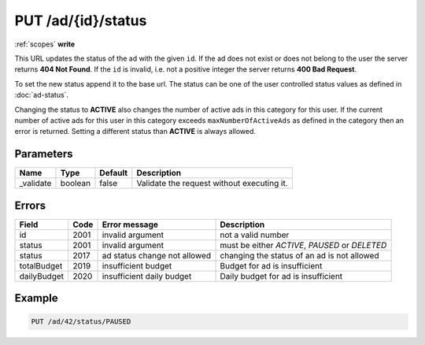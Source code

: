 .. index:: PUT /ad/{id}/status
.. _put_ad_id_status:

PUT /ad/{id}/status
===================

:ref:`scopes` **write**

This URL updates the status of the ad with the given ``id``. If the ad does
not exist or does not belong to the user the server returns **404 Not Found**.
If the ``id`` is invalid, i.e. not a positive integer the server returns **400
Bad Request**.

To set the new status append it to the base url. The status can be one of the
user controlled status values as defined in :doc:`ad-status`.

Changing the status to **ACTIVE** also changes the number of active
ads in this category for this user. If the current number of active ads
for this user in this category exceeds ``maxNumberOfActiveAds`` as defined
in the category then an error is returned. Setting a different status
than **ACTIVE** is always allowed.

Parameters
----------

====================    ========    ========    ================================================================================
Name                    Type        Default     Description
====================    ========    ========    ================================================================================
_validate               boolean     false       Validate the request without executing it.
====================    ========    ========    ================================================================================

Errors
------

====================    ====    ============================    ==============================================================================
Field                   Code    Error message                   Description
====================    ====    ============================    ==============================================================================
id                      2001    invalid argument                not a valid number
status                  2001    invalid argument                must be either *ACTIVE*, *PAUSED* or *DELETED*
status                  2017    ad status change not allowed    changing the status of an ad is not allowed
totalBudget             2019    insufficient budget             Budget for ad is insufficient
dailyBudget             2020    insufficient daily budget       Daily budget for ad is insufficient
====================    ====    ============================    ==============================================================================

Example
-------

.. code-block:: http

    PUT /ad/42/status/PAUSED